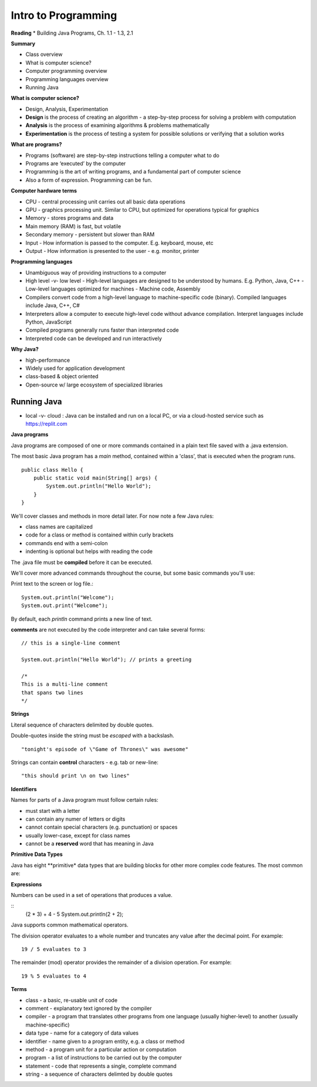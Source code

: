 =====
Intro to Programming
=====

**Reading**
* Building Java Programs, Ch. 1.1 - 1.3, 2.1

**Summary**

* Class overview
* What is computer science?
* Computer programming overview
* Programming languages overview
* Running Java
 
**What is computer science?**

* Design, Analysis, Experimentation
* **Design** is the process of creating an algorithm - a step-by-step process for solving a problem with computation
* **Analysis** is the process of examining algorithms & problems mathematically
* **Experimentation** is the process of testing a system for possible solutions or verifying that a solution works
 
**What are programs?**

* Programs (software) are step-by-step instructions telling a computer what to do
* Programs are ‘executed’ by the computer
* Programming is the art of writing programs, and a fundamental part of computer science
* Also a form of expression. Programming can be fun.
 
**Computer hardware terms**

* CPU - central processing unit carries out all basic data operations
* GPU - graphics processing unit. Similar to CPU, but optimized for operations typical for graphics
* Memory - stores programs and data
* Main memory (RAM) is fast, but volatile
* Secondary memory - persistent but slower than RAM
* Input - How information is passed to the computer. E.g. keyboard, mouse, etc
* Output - How information is presented to the user - e.g. monitor, printer

**Programming languages**

* Unambiguous way of providing instructions to a computer
* High level -v- low level
  - High-level languages are designed to be understood by humans. E.g. Python, Java, C++
  - Low-level languages optimized for machines - Machine code, Assembly
* Compilers convert code from a high-level language to machine-specific code (binary). Compiled languages include Java, C++, C#
* Interpreters allow a computer to execute high-level code without advance compilation. Interpret languages include Python, JavaScript
* Compiled programs generally runs faster than interpreted code
* Interpreted code can be developed and run interactively

**Why Java?**

* high-performance
* Widely used for application development
* class-based & object oriented
* Open-source w/ large ecosystem of specialized libraries
 
Running Java
----

* local -v- cloud : Java can be installed and run on a local PC, or via a cloud-hosted service such as https://replit.com

**Java programs**

Java programs are composed of one or more commands contained in a plain text file saved with a .java extension.

The most basic Java program has a `main` method, contained within a 'class', that is executed when the program runs.
::
    public class Hello {
        public static void main(String[] args) {
            System.out.println("Hello World");
        }
    }

We'll cover classes and methods in more detail later. For now note a few Java rules:

- class names are capitalized
- code for a class or method is contained within curly brackets
- commands end with a semi-colon
- indenting is optional but helps with reading the code

The .java file must be **compiled** before it can be executed.


We'll cover more advanced commands throughout the course, but some basic commands you'll use:

Print text to the screen or log file.:
::
    System.out.println("Welcome");
    System.out.print("Welcome");

By default, each *println* command prints a new line of text.

**comments** are not executed by the code interpreter and can take several forms:
::

    // this is a single-line comment

    System.out.println("Hello World"); // prints a greeting

    /*
    This is a multi-line comment
    that spans two lines
    */

**Strings**

Literal sequence of characters delimited by double quotes.

Double-quotes inside the string must be *escaped* with a backslash.
::
    "tonight's episode of \"Game of Thrones\" was awesome"

Strings can contain **control** characters - e.g. tab or new-line:
::
    "this should print \n on two lines"

**Identifiers**

Names for parts of a Java program must follow certain rules:

- must start with a letter
- can contain any numer of letters or digits
- cannot contain special characters (e.g. punctuation) or spaces
- usually lower-case, except for class names
- cannot be a **reserved** word that has meaning in Java

**Primitive Data Types**

Java has eight **primitive* data types that are building blocks for other more complex code features. The most common are:

==========  ================== ========================
Type         Description             Examples
==========  ================== ========================
int           whole numbers      5, 57, -5, 0
double        real numbers       1.25, -1.25
char          single characters  'a', 'b', '#'
boolean       logical values     true, false
===========  ================== =======================

**Expressions**

Numbers can be used in a set of operations that produces a value.

::
    (2 * 3) + 4 - 5
    System.out.println(2 + 2);

Java supports common mathematical operators.

==========  ===================
Operator         Meaning
==========  ===================
 +           addition
 -           subtraction
 *           multiplication
 /           division
 %           remainder or mod
===========  ==================

The division operator evaluates to a whole number and truncates any value after the decimal point. For example:
::
    19 / 5 evaluates to 3

The remainder (mod) operator provides the remainder of a division operation. For example:
::
    19 % 5 evaluates to 4


**Terms**

* class - a basic, re-usable unit of code
* comment - explanatory text ignored by the compiler
* compiler - a program that translates other programs from one language (usually higher-level) to another (usually machine-specific)
* data type - name for a category of data values
* identifier - name given to a program entity, e.g. a class or method
* method - a program unit for a particular action or computation
* program - a list of instructions to be carried out by the computer
* statement - code that represents a single, complete command
* string - a sequence of characters delimted by double quotes
